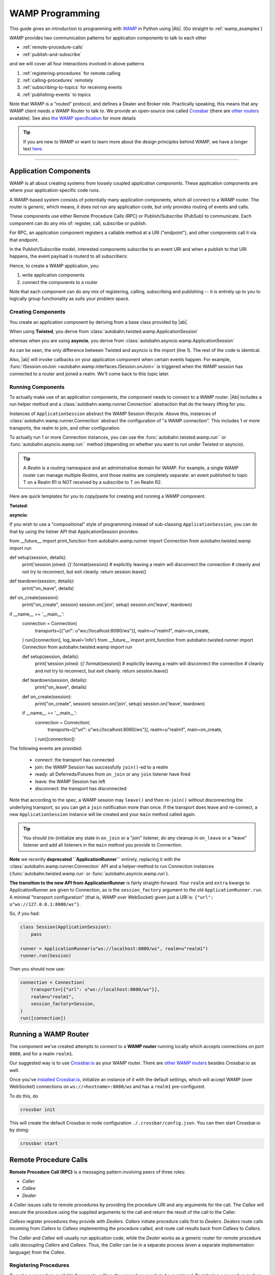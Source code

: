==================
 WAMP Programming
==================

This guide gives an introduction to programming with `WAMP <http://wamp.ws>`__ in Python using |Ab|. (Go straight to :ref:`wamp_examples`)

WAMP provides two communication patterns for application components to talk to each other

* :ref:`remote-procedure-calls`
* :ref:`publish-and-subscribe`

and we will cover all four interactions involved in above patterns

1. :ref:`registering-procedures` for remote calling
2. :ref:`calling-procedures` remotely
3. :ref:`subscribing-to-topics` for receiving events
4. :ref:`publishing-events` to topics

Note that WAMP is a "routed" protocol, and defines a Dealer and Broker role. Practically speaking, this means that any WAMP client needs a WAMP Router to talk to. We provide an open-source one called `Crossbar <http://crossbar.io>`_ (there are `other routers <http://wamp.ws/implementations/#routers>`_ available). See also `the WAMP specification <http://wamp.ws/spec/>`_ for more details

.. tip::
   If you are new to WAMP or want to learn more about the design principles behind WAMP, we have a longer text `here <http://wamp.ws/why/>`__.

------

Application Components
======================

WAMP is all about creating systems from loosely coupled *application components*. These application components are where your application-specific code runs.

A WAMP-based system consists of potentially many application components, which all connect to a WAMP router. The router is *generic*, which means, it does *not* run any application code, but only provides routing of events and calls.

These components use either Remote Procedure Calls (RPC) or Publish/Subscribe (PubSub) to communicate. Each component can do any mix of: register, call, subscribe or publish.

For RPC, an application component registers a callable method at a URI ("endpoint"), and other components call it via that endpoint.

In the Publish/Subscribe model, interested components subscribe to an event URI and when a publish to that URI happens, the event payload is routerd to all subscribers:

Hence, to create a WAMP application, you:

1. write application components
2. connect the components to a router

Note that each component can do any mix of registering, calling, subscribing and publishing -- it is entirely up to you to logically group functionality as suits your problem space.


.. _creating-components:

Creating Components
-------------------

You create an application component by deriving from a base class provided by |ab|.

When using **Twisted**, you derive from :class:`autobahn.twisted.wamp.ApplicationSession`

.. code-block:: python
   :emphasize-lines: 1

   from autobahn.twisted.wamp import ApplicationSession

   class MyComponent(ApplicationSession):
      def onJoin(self, details):
         print("session ready")

whereas when you are using **asyncio**, you derive from :class:`autobahn.asyncio.wamp.ApplicationSession`

.. code-block:: python
   :emphasize-lines: 1

   from autobahn.asyncio.wamp import ApplicationSession

   class MyComponent(ApplicationSession):
      def onJoin(self, details):
         print("session ready")

As can be seen, the only difference between Twisted and asyncio is the import (line 1). The rest of the code is identical.

Also, |ab| will invoke callbacks on your application component when certain events happen. For example, :func:`ISession.onJoin <autobahn.wamp.interfaces.ISession.onJoin>` is triggered when the WAMP session has connected to a router and joined a realm. We'll come back to this topic later.


.. _running-components:


Running Components
------------------

To actually make use of an application components, the component needs to connect to a WAMP router. |Ab| includes a *run* helper method and a :class:`autobahn.wamp.runner.Connection` abstraction that do the heavy lifting for you.

Instances of ``ApplicationSession`` abstract the WAMP Session lifecycle. Above this, instances of :class:`autobahn.wamp.runner.Connection` abstract the configuration of "a WAMP connection". This includes 1 or more transports, the realm to join, and other configuration.

To actually run 1 or more Connection instances, you can use the :func:`autobahn.twisted.wamp.run`` or :func:`autobahn.asyncio.wamp.run`` method (depending on whether you want to run under Twisted or asyncio).

.. tip::
   A *Realm* is a routing namespace and an administrative domain for WAMP. For example, a single WAMP router can manage multiple *Realms*, and those realms are completely separate: an event published to topic T on a Realm R1 is NOT received by a subscribe to T on Realm R2.

Here are quick templates for you to copy/paste for creating and running a WAMP component.

**Twisted**:

.. code-block:: python
    :emphasize-lines: 2,5

    from twisted.internet.defer import inlineCallbacks
    from autobahn.twisted.wamp import ApplicationSession, Connection, run

    class MyComponent(ApplicationSession):

        @inlineCallbacks
        def onJoin(self, details):
            print("session joined")
            # can do subscribes, registers here e.g.:
            # yield self.subscribe(...)
            # yield self.register(...)

    if __name__ == '__main__':
        connection = Connection(
            transports=[{"url": u"ws://localhost:8080/ws"}],
            realm=u"realm1",
            session_factory=MyComponent,
        )
        run([connection])


**asyncio**:

.. code-block:: python
    :emphasize-lines: 2,5

    from asyncio import coroutine
    from autobahn.asyncio.wamp import ApplicationSession, Connection, run

    class MyComponent(ApplicationSession):
        @coroutine
        def onJoin(self, details):
            print("session joined")
            # can do subscribes, registers here e.g.:
            # yield from self.subscribe(...)
            # yield from self.register(...)

    if __name__ == '__main__':
        connection = Connection(
            transports=[{"url": u"ws://localhost:8080/ws"}],
            realm=u"realm1",
            session_factory=MyComponent,
        )
        run([connection])


If you wish to use a "compositional" style of programming instead of sub-classing ``ApplicationSession``,  you can do that by using the listner API that ApplicationSession provides:

.. code-block:: python

from __future__ import print_function
from autobahn.wamp.runner import Connection
from autobahn.twisted.wamp import run

def setup(session, details):
    print('session joined: {}'.format(session))
    # explicitly leaving a realm will disconnect the connection
    # cleanly and not try to reconnect, but exit cleanly.
    return session.leave()

def teardown(session, details):
    print("on_leave", details)

def on_create(session):
    print("on_create", session)
    session.on('join', setup)
    session.on('leave', teardown)

if __name__ == '__main__':
    connection = Connection(
        transports=[{"url": u"ws://localhost:8080/ws"}],
        realm=u"realm1",
        main=on_create,
    )
    run([connection], log_level='info')
    from __future__ import print_function
    from autobahn.twisted.runner import Connection
    from autobahn.twisted.wamp import run

    def setup(session, details):
        print('session joined: {}'.format(session))
        # explicitly leaving a realm will disconnect the connection
        # cleanly and not try to reconnect, but exit cleanly.
        return session.leave()

    def teardown(session, details):
        print("on_leave", details)

    def on_create(session):
        print("on_create", session)
        session.on('join', setup)
        session.on('leave', teardown)

    if __name__ == '__main__':
        connection = Connection(
            transports=[{"url": u"ws://localhost:8080/ws"}],
            realm=u"realm1",
            main=on_create,
        )
        run([connection])

The following events are provided:

  - connect: the transport has connected
  - join: the WAMP Session has successfully ``join()``-ed to a realm
  - ready: all Deferreds/Futures from ``on_join`` or any ``join`` listener have fired
  - leave: the WAMP Session has left
  - disconnect: the transport has disconnected

Note that according to the spec, a WAMP session may ``leave()`` and then re-``join()`` without disconnecting the underlying transport, so you can get a ``join`` notification more than once. If the transport does leave and re-connect, a new ``ApplicationSession`` instance will be created and your ``main`` method called again.

.. tip::

    You should (re-)initialize any state in ``on_join`` or a "join" listener, do any cleanup in ``on_leave`` or a "leave" listener and add all listeners in the ``main`` method you provide to Connection.


**Note** we recently **deprecated ``ApplicationRunner``** entirely, replacing it with the :class:`autobahn.wamp.runner.Connection` API and a helper-method to run Connection instances (:func:`autobahn.twisted.wamp.run` or :func:`autobahn.asyncio.wamp.run`).

**The transition to the new API from ApplicationRunner** is fairly straight-forward. Your ``realm`` and ``extra`` kwargs to ApplicationRunner are given to Connection, as is the ``session_factory`` argument to the old ``ApplicationRunner.run``. A minimal "transport configuration" (that is, WAMP over WebSocket) given just a URI is: ``{"url": u"ws://127.0.0.1:8080/ws"}``.

So, if you had:

.. code-block:: python

    class Session(ApplicationSession):
        pass

    runner = ApplicationRunner(u"ws://localhost:8080/ws", realm=u"realm1")
    runner.run(Session)

Then you should now use:

.. code-block:: python

    connection = Connection(
        transports=[{"url": u"ws://localhost:8080/ws"}],
        realm=u"realm1",
        session_factory=Session,
    )
    run([connection])



Running a WAMP Router
=====================

The component we've created attempts to connect to a **WAMP router** running locally which accepts connections on port ``8080``, and for a realm ``realm1``.

Our suggested way is to use `Crossbar.io <http://crossbar.io>`_ as your WAMP router. There are `other WAMP routers <http://wamp.ws/implementations#routers>`_ besides Crossbar.io as well.

Once you've `installed Crossbar.io <http://crossbar.io/docs/Quick-Start/>`_, initialize an instance of it with the default settings, which will accept WAMP (over WebSocket) connections on ``ws://<hostname>:8080/ws`` and has a ``realm1`` pre-configured.

To do this, do

.. code-block:: sh

   crossbar init

This will create the default Crossbar.io node configuration ``./.crossbar/config.json``. You can then start Crossbar.io by doing:

.. code-block:: sh

   crossbar start


.. _remote-procedure-calls:

Remote Procedure Calls
======================

**Remote Procedure Call (RPC)** is a messaging pattern involving peers of three roles:

* *Caller*
* *Callee*
* *Dealer*

A *Caller* issues calls to remote procedures by providing the procedure URI and any arguments for the call. The *Callee* will execute the procedure using the supplied arguments to the call and return the result of the call to the Caller.

*Callees* register procedures they provide with *Dealers*. *Callers* initiate procedure calls first to *Dealers*. *Dealers* route calls incoming from *Callers* to *Callees* implementing the procedure called, and route call results back from *Callees* to *Callers*.

The *Caller* and *Callee* will usually run application code, while the *Dealer* works as a generic router for remote procedure calls decoupling *Callers* and *Callees*. Thus, the *Caller* can be in a separate process (even a separate implementation language) from the *Callee*.


.. _registering-procedures:


Registering Procedures
----------------------

To make a procedure available for remote calling, the procedure needs to be *registered*. Registering a procedure is done by calling :meth:`ICallee.register <autobahn.wamp.interfaces.ICallee.register>` from a session.

Here is an example using **Twisted**

.. code-block:: python
    :linenos:
    :emphasize-lines: 14

    from autobahn.twisted.wamp import ApplicationSession
    from twisted.internet.defer import inlineCallbacks


    class MyComponent(ApplicationSession):
        @inlineCallbacks
        def onJoin(self, details):
            print("session ready")

            def add2(x, y):
                return x + y

            try:
                yield self.register(add2, u'com.myapp.add2')
                print("procedure registered")
            except Exception as e:
                print("could not register procedure: {0}".format(e))

The procedure ``add2`` is registered (line 14) under the URI ``u"com.myapp.add2"`` immediately in the ``onJoin`` callback which fires when the session has connected to a *Router* and joined a *Realm*.

.. tip::

   You can register *local* functions like in above example, *global* functions as well as *methods* on class instances. Further, procedures can also be automatically registered using *decorators*.

When the registration succeeds, authorized callers will immediately be able to call the procedure (see :ref:`calling-procedures`) using the URI under which it was registered (``u"com.myapp.add2"``).

A registration may also fail, e.g. when a procedure is already registered under the given URI or when the session is not authorized to register procedures.

Using **asyncio**, the example looks like this:

.. code-block:: python
    :linenos:
    :emphasize-lines: 13

    from autobahn.asyncio.wamp import ApplicationSession
    from asyncio import coroutine

    class MyComponent(ApplicationSession):
        @coroutine
        def onJoin(self, details):
            print("session ready")

            def add2(x, y):
                return x + y

            try:
                yield from self.register(add2, u'com.myapp.add2')
                print("procedure registered")
            except Exception as e:
                print("could not register procedure: {0}".format(e))

The differences compared with the Twisted variant are:

* the ``import`` of ``ApplicationSession``
* the use of ``@coroutine`` to decorate co-routines
* the use of ``yield from`` instead of ``yield``


.. _calling-procedures:

Calling Procedures
------------------

Calling a procedure (that has been previously registered) is done using :func:`autobahn.wamp.interfaces.ICaller.call`.

Here is how you would call the procedure ``add2`` that we registered in :ref:`registering-procedures` under URI ``com.myapp.add2`` in **Twisted**

.. code-block:: python
    :linenos:
    :emphasize-lines: 11

    from autobahn.twisted.wamp import ApplicationSession
    from twisted.internet.defer import inlineCallbacks


    class MyComponent(ApplicationSession):
        @inlineCallbacks
        def onJoin(self, details):
            print("session ready")

            try:
                res = yield self.call(u'com.myapp.add2', 2, 3)
                print("call result: {}".format(res))
            except Exception as e:
                print("call error: {0}".format(e))

And here is the same done on **asyncio**

.. code-block:: python
    :linenos:
    :emphasize-lines: 11

    from autobahn.asyncio.wamp import ApplicationSession
    from asyncio import coroutine


    class MyComponent(ApplicationSession):
        @coroutine
        def onJoin(self, details):
            print("session ready")

            try:
                res = yield from self.call(u'com.myapp.add2', 2, 3)
                print("call result: {}".format(res))
            except Exception as e:
                print("call error: {0}".format(e))


.. _publish-and-subscribe:

Publish & Subscribe
===================

**Publish & Subscribe (PubSub)** is a messaging pattern involving peers of three roles:

* *Publisher*
* *Subscriber*
* *Broker*

A *Publisher* publishes events to topics by providing the topic URI and any payload for the event. Subscribers of the topic will receive the event together with the event payload.

*Subscribers* subscribe to topics they are interested in with *Brokers*. *Publishers* initiate publication first at a *Broker*. *Brokers* route events incoming from *Publishers* to *Subscribers* that are subscribed to respective topics.

The *Publisher* and *Subscriber* will usually run application code, while the *Broker* works as a generic router for events thus decoupling *Publishers* from *Subscribers*. That is, there can be many *Subscribers* written in different languages on different machines which can all receive a single event published by an independant *Publisher*.


.. _subscribing-to-topics:

Subscribing to Topics
---------------------

To receive events published to a topic, a session needs to first subscribe to the topic. Subscribing to a topic is done by calling :func:`autobahn.wamp.interfaces.ISubscriber.subscribe`.

Here is a **Twisted** example:

.. code-block:: python
    :linenos:
    :emphasize-lines: 14

    from autobahn.twisted.wamp import ApplicationSession
    from twisted.internet.defer import inlineCallbacks


    class MyComponent(ApplicationSession):
        @inlineCallbacks
        def onJoin(self, details):
            print("session ready")

            def oncounter(count):
                print("event received: {0}", count)

            try:
                yield self.subscribe(oncounter, u'com.myapp.oncounter')
                print("subscribed to topic")
            except Exception as e:
                print("could not subscribe to topic: {0}".format(e))

We create an event handler function ``oncounter`` (you can name that as you like) which will get called whenever an event for the topic is received.

To subscribe (line 15), we provide the event handler function (``oncounter``) and the URI of the topic to which we want to subscribe (``u'com.myapp.oncounter'``).

When the subscription succeeds, we will receive any events published to ``u'com.myapp.oncounter'``. Note that we won't receive events published *before* the subscription succeeds.

The corresponding **asyncio** code looks like this

.. code-block:: python
    :linenos:
    :emphasize-lines: 14

    from autobahn.asyncio.wamp import ApplicationSession
    from asyncio import coroutine


    class MyComponent(ApplicationSession):
       @coroutine
       def onJoin(self, details):
           print("session ready")

           def oncounter(count):
               print("event received: {0}", count)

           try:
               yield from self.subscribe(oncounter, u'com.myapp.oncounter')
               print("subscribed to topic")
           except Exception as e:
               print("could not subscribe to topic: {0}".format(e))

Again, nearly identical to Twisted.


.. _publishing-events:

Publishing Events
-----------------

Publishing an event to a topic is done by calling :func:`autobahn.wamp.interfaces.IPublisher.publish`.

Events can carry arbitrary positional and keyword based payload -- as long as the payload is serializable in JSON.

Here is a **Twisted** example that will publish an event to topic ``u'com.myapp.oncounter'`` with a single (positional) payload being a counter that is incremented for each publish:

.. code-block:: python
    :linenos:
    :emphasize-lines: 13

    from autobahn.twisted.wamp import ApplicationSession
    from autobahn.twisted.util import sleep
    from twisted.internet.defer import inlineCallbacks


    class MyComponent(ApplicationSession):
        @inlineCallbacks
        def onJoin(self, details):
            print("session ready")

            counter = 0
            while True:
                self.publish(u'com.myapp.oncounter', counter)
                counter += 1
                yield sleep(1)

The corresponding **asyncio** code looks like this

.. code-block:: python
    :linenos:
    :emphasize-lines: 13

    from autobahn.asyncio.wamp import ApplicationSession
    from asyncio import sleep
    from asyncio import coroutine


    class MyComponent(ApplicationSession):
        @coroutine
        def onJoin(self, details):
            print("session ready")

            counter = 0
            while True:
                self.publish(u'com.myapp.oncounter', counter)
                counter += 1
                yield from sleep(1)


.. tip::
   By default, a publisher will not receive an event it publishes even when the publisher is *itself* subscribed to the topic subscribed to. This behavior can be overridden; see :class:`PublishOptions <autobahn.wamp.types.PublishOptions>` and ``exclude_me=False``.

.. tip::
   By default, publications are *unacknowledged*. This means, a ``publish()`` may fail *silently* (like when the session is not authorized to publish to the given topic). This behavior can be overridden; see :class:`PublishOptions <autobahn.wamp.types.PublishOptions>` and ``acknowledge=True``.


.. _session_lifecycle:

Session Lifecycle
=================

A WAMP application component has this lifecycle:

1. component created
2. transport connected (:meth:`ISession.onConnect <autobahn.wamp.interfaces.ISession.onConnect>` called)
3. authentication challenge received (only for authenticated WAMP sessions, :meth:`ISession.onChallenge <autobahn.wamp.interfaces.ISession.onChallenge>` called)
4. session established (realm joined, :meth:`ISession.onJoin <autobahn.wamp.interfaces.ISession.onJoin>` called)
5. session closed (realm left, :meth:`ISession.onLeave <autobahn.wamp.interfaces.ISession.onLeave>` called)
6. transport disconnected (:meth:`ISession.onDisconnect <autobahn.wamp.interfaces.ISession.onDisconnect>` called)

The :class:`ApplicationSession <autobahn.twisted.wamp.ApplicationSession>` will fire the following events which you can handle by overriding the respective method (see :class:`ISession <autobahn.wamp.interfaces.ISession>` for more information):

.. code-block:: python

    class MyComponent(ApplicationSession):
        def __init__(self, config=None):
            ApplicationSession.__init__(self, config)
            print("component created")

        def onConnect(self):
            print("transport connected")
            self.join(self.config.realm)

        def onChallenge(self, challenge):
            print("authentication challenge received")

        def onJoin(self, details):
            print("session joined")

        def onLeave(self, details):
            print("session left")

        def onDisconnect(self):
            print("transport disconnected")


Upgrading
=========

From < 0.8.0
------------

Starting with release 0.8.0, |Ab| now supports WAMP v2, and also support both Twisted and asyncio. This required changing module naming for WAMP v1 (which is Twisted only).

Hence, WAMP v1 code for |ab| **< 0.8.0**

.. code-block:: python

   from autobahn.wamp import WampServerFactory

should be modified for |ab| **>= 0.8.0** for (using Twisted)

.. code-block:: python

   from autobahn.wamp1.protocol import WampServerFactory

.. warning:: WAMP v1 will be deprecated with the 0.9 release of |Ab| which is expected in Q4 2014.


From < 0.9.4
------------

Starting with release 0.9.4, all WAMP router code in |Ab| has been split out and moved to `Crossbar.io <http://crossbar.io>`_. Please see the announcement `here <https://groups.google.com/d/msg/autobahnws/bCj7O2G2sxA/6-pioJZ_S_MJ>`__.
